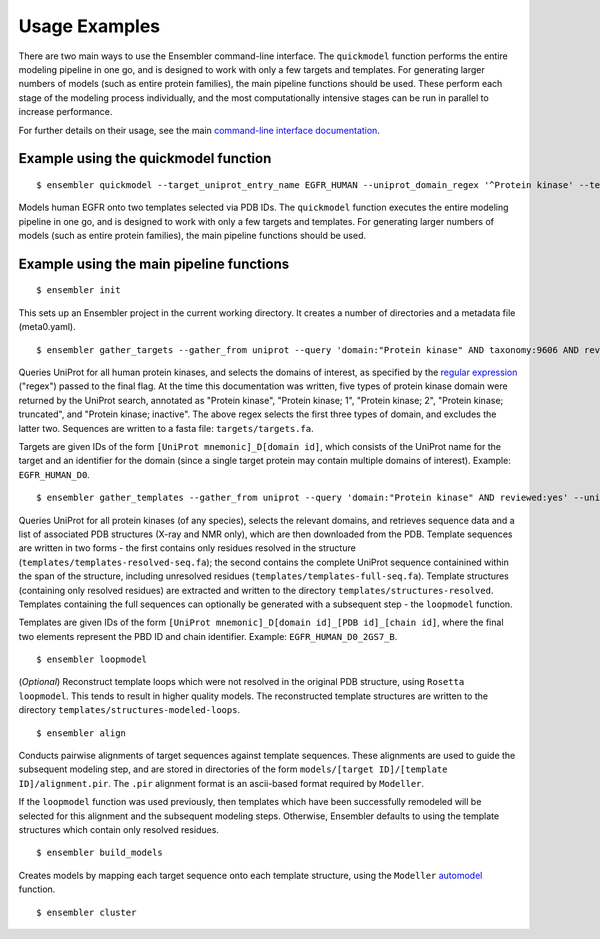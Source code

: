 .. _examples:

**************
Usage Examples
**************

There are two main ways to use the Ensembler command-line interface. The
``quickmodel`` function performs the entire modeling pipeline in one go, and is
designed to work with only a few targets and templates. For generating larger
numbers of models (such as entire protein families), the main pipeline
functions should be used. These perform each stage of the modeling process
individually, and the most computationally intensive stages can be run in
parallel to increase performance.

For further details on their usage, see the main `command-line interface documentation <cli_docs.html>`_.

Example using the quickmodel function
=====================================

::

  $ ensembler quickmodel --target_uniprot_entry_name EGFR_HUMAN --uniprot_domain_regex '^Protein kinase' --template_pdbids 4KB8,4AF3 --no-loopmodel

Models human EGFR onto two templates selected via PDB IDs. The ``quickmodel`` function executes the entire modeling pipeline in one go, and is designed to work with only a few targets and templates. For generating larger numbers of models (such as entire protein families), the main pipeline functions should be used.

Example using the main pipeline functions
=========================================

::

  $ ensembler init

This sets up an Ensembler project in the current working directory. It creates
a number of directories and a metadata file (meta0.yaml).

::

  $ ensembler gather_targets --gather_from uniprot --query 'domain:"Protein kinase" AND taxonomy:9606 AND reviewed:yes' --uniprot_domain_regex '^Protein kinase(?!; truncated)(?!; inactive)'

Queries UniProt for all human protein kinases, and selects the domains of interest, as specified by the `regular expression <https://docs.python.org/2/library/re.html#regular-expression-syntax>`_ ("regex") passed to the final flag. At the time this documentation was written, five types of protein kinase domain were returned by the UniProt search, annotated as "Protein kinase", "Protein kinase; 1", "Protein kinase; 2", "Protein kinase; truncated", and "Protein kinase; inactive". The above regex selects the first three types of domain, and excludes the latter two. Sequences are written to a fasta file: ``targets/targets.fa``.

Targets are given IDs of the form ``[UniProt mnemonic]_D[domain id]``, which consists of the UniProt name for the target and an identifier for the domain (since a single target protein may contain multiple domains of interest). Example: ``EGFR_HUMAN_D0``.

::

  $ ensembler gather_templates --gather_from uniprot --query 'domain:"Protein kinase" AND reviewed:yes' --uniprot_domain_regex '^Protein kinase(?!; truncated)(?!; inactive)'

Queries UniProt for all protein kinases (of any species), selects the relevant domains, and retrieves sequence data and a list of associated PDB structures (X-ray and NMR only), which are then downloaded from the PDB. Template sequences are written in two forms - the first contains only residues resolved in the structure (``templates/templates-resolved-seq.fa``); the second contains the complete UniProt sequence containined within the span of the structure, including unresolved residues (``templates/templates-full-seq.fa``). Template structures (containing only resolved residues) are extracted and written to the directory ``templates/structures-resolved``. Templates containing the full sequences can optionally be generated with a subsequent step - the ``loopmodel`` function.

Templates are given IDs of the form ``[UniProt mnemonic]_D[domain id]_[PDB id]_[chain id]``, where the final two elements represent the PBD ID and chain identifier. Example: ``EGFR_HUMAN_D0_2GS7_B``.

::

  $ ensembler loopmodel

(*Optional*)
Reconstruct template loops which were not resolved in the original PDB structure, using ``Rosetta loopmodel``. This tends to result in higher quality models. The reconstructed template structures are written to the directory ``templates/structures-modeled-loops``.

::

  $ ensembler align

Conducts pairwise alignments of target sequences against template sequences. These alignments are used to guide the subsequent modeling step, and are stored in directories of the form ``models/[target ID]/[template ID]/alignment.pir``. The ``.pir`` alignment format is an ascii-based format required by ``Modeller``.

If the ``loopmodel`` function was used previously, then templates which have been successfully remodeled will be selected for this alignment and the subsequent modeling steps. Otherwise, Ensembler defaults to using the template structures which contain only resolved residues.

::

  $ ensembler build_models

Creates models by mapping each target sequence onto each template structure, using the ``Modeller`` `automodel <https://salilab.org/modeller/manual/node15.html>`_ function.

::

  $ ensembler cluster

